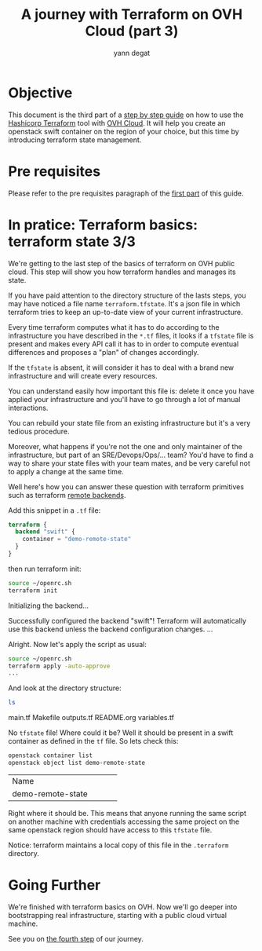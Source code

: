 #+TITLE: A journey with Terraform on OVH Cloud (part 3)
#+AUTHOR: yann degat
#+EMAIL: yann.degat@corp.ovh.com

* Objective

This document is the third part of a [[../0-simple-terraform/README.md][step by step guide]] on how to use 
the [[https://terraform.io][Hashicorp Terraform]] tool with [[https://www.ovh.com/fr/public-cloud/instances/][OVH Cloud]]. It will help you create 
an openstack swift container on the region of your choice, but this
time by introducing terraform state management.


* Pre requisites

Please refer to the pre requisites paragraph of the [[../0-simple-terraform/README.md][first part]] of this guide.


* In pratice: Terraform basics: terraform state 3/3

We're getting to the last step of the basics of terraform on OVH public cloud.
This step will show you how terraform handles and manages its state.

If you have paid attention to the directory structure of the lasts steps, 
you may have noticed a file name ~terraform.tfstate~. It's a json file
in which terraform tries to keep an up-to-date view of your current infrastructure.

Every time terraform computes what it has to do according to the infrastructure
you have described in the ~*.tf~ files, it looks if a ~tfstate~ file is present
and makes every API call it has to in order to compute eventual differences and
proposes a "plan" of changes accordingly.

If the ~tfstate~ is absent, it will consider it has to deal with a brand new infrastructure
and will create every resources.

You can understand easily how important this file is: delete it once you have applied 
your infrastructure and you'll have to go through a lot of manual interactions.

You can rebuild your state file from an existing infrastructure but it's a very 
tedious procedure.

Moreover, what happens if you're not the one and only maintainer of the infrastructure, 
but part of an SRE/Devops/Ops/... team? You'd have to find a way to share your state
files with your team mates, and be very careful not to apply a change at the same time.

Well here's how you can answer these question with terraform primitives such as 
terraform [[https://www.terraform.io/intro/getting-started/remote.html][remote backends]].

Add this snippet in a ~.tf~ file:
#+BEGIN_SRC terraform :eval never-export
terraform {
  backend "swift" {
    container = "demo-remote-state"
  }
}
#+END_SRC

then run terraform init:


#+BEGIN_SRC bash :session *journey* :results output pp  :eval never-export
source ~/openrc.sh
terraform init
#+END_SRC

#+BEGIN_EXAMPLE bash
Initializing the backend...

Successfully configured the backend "swift"! Terraform will automatically
use this backend unless the backend configuration changes.
...
#+END_EXAMPLE  

Alright. Now let's apply the script as usual:
#+BEGIN_SRC bash :session *journey* :results output pp  :eval never-export
source ~/openrc.sh
terraform apply -auto-approve
...
#+END_SRC

And look at the directory structure:
#+BEGIN_SRC bash :session *journey* :results output pp  :eval never-export
ls 
#+END_SRC

#+BEGIN_EXAMPLE bash
main.tf  Makefile  outputs.tf  README.org  variables.tf
#+END_EXAMPLE  

No ~tfstate~ file! Where could it be? Well it should be present in a swift container
as defined in the ~tf~ file. So lets check this:

#+BEGIN_SRC bash :session *journey* :results output pp  :eval never-export
openstack container list
openstack object list demo-remote-state
#+END_SRC

#+BEGIN_EXAMPLE bash
+-------------------------------+
| Name                          |
+-------------------------------+
| demo-remote-state             |
+-------------------------------+
+------------+
| Name       |
+------------+
| tfstate.tf |
+------------+
#+END_EXAMPLE  

Right where it should be. This means that anyone running the same script on another
machine with credentials accessing the same project on the same openstack region
should have access to this ~tfstate~ file.

Notice: terraform maintains a local copy of this file in the ~.terraform~ directory.


* Going Further

We're finished with terraform basics on OVH. Now we'll go deeper into bootstrapping 
real infrastructure, starting with a public cloud virtual machine.

See you on [[../3-simple-public-instance/README.md][the fourth step]] of our journey.
